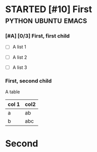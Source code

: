 
* STARTED [#10] First                                   :python:ubuntu:emacs:
  :LOGBOOK:
  CLOCK: [2022-04-02 Sat 15:38]--[2022-04-02 Sat 15:39] =>  0:01
  - State "STARTED"    from              [2022-04-02 Sat 15:38]
  :END:

*** [#A] [0/3] First, first child

    + [ ] A list 1

    + [ ] A list 2

    + [ ] A list 3

*** First, second child
    :LOGBOOK:
    CLOCK: [2022-04-02 Sat 15:39]--[2022-04-02 Sat 16:12] =>  0:33
    :END:
    
    A table
    
    | col 1 | col2 |
    |-------+------|
    | a     | ab   |
    | b     | abc  |
    |-------+------|

* Second

  
